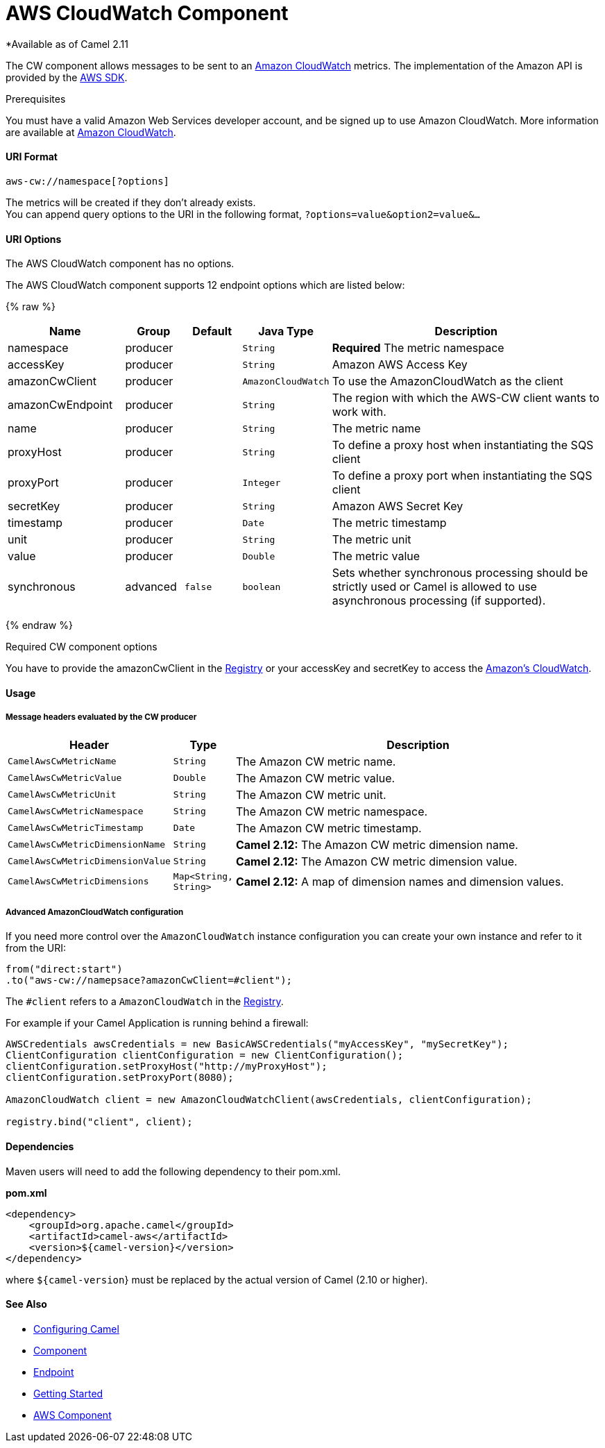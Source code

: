 # AWS CloudWatch Component

*Available as of Camel 2.11

The CW component allows messages to be sent to an
http://aws.amazon.com/cloudwatch/[Amazon CloudWatch] metrics. The
implementation of the Amazon API is provided by
the http://aws.amazon.com/sdkforjava/[AWS SDK].

Prerequisites

You must have a valid Amazon Web Services developer account, and be
signed up to use Amazon CloudWatch. More information are available at
http://aws.amazon.com/cloudwatch/[Amazon CloudWatch].

[[AWS-CW-URIFormat]]
URI Format
^^^^^^^^^^

[source,java]
----------------------------
aws-cw://namespace[?options]
----------------------------

The metrics will be created if they don't already exists. +
 You can append query options to the URI in the following format,
`?options=value&option2=value&...`

[[AWS-CW-URIOptions]]
URI Options
^^^^^^^^^^^


// component options: START
The AWS CloudWatch component has no options.
// component options: END




// endpoint options: START
The AWS CloudWatch component supports 12 endpoint options which are listed below:

{% raw %}
[width="100%",cols="2,1,1m,1m,5",options="header"]
|=======================================================================
| Name | Group | Default | Java Type | Description
| namespace | producer |  | String | *Required* The metric namespace
| accessKey | producer |  | String | Amazon AWS Access Key
| amazonCwClient | producer |  | AmazonCloudWatch | To use the AmazonCloudWatch as the client
| amazonCwEndpoint | producer |  | String | The region with which the AWS-CW client wants to work with.
| name | producer |  | String | The metric name
| proxyHost | producer |  | String | To define a proxy host when instantiating the SQS client
| proxyPort | producer |  | Integer | To define a proxy port when instantiating the SQS client
| secretKey | producer |  | String | Amazon AWS Secret Key
| timestamp | producer |  | Date | The metric timestamp
| unit | producer |  | String | The metric unit
| value | producer |  | Double | The metric value
| synchronous | advanced | false | boolean | Sets whether synchronous processing should be strictly used or Camel is allowed to use asynchronous processing (if supported).
|=======================================================================
{% endraw %}
// endpoint options: END



Required CW component options

You have to provide the amazonCwClient in the
link:registry.html[Registry] or your accessKey and secretKey to access
the http://aws.amazon.com/cloudwatch/[Amazon's CloudWatch].

[[AWS-CW-Usage]]
Usage
^^^^^

[[AWS-CW-MessageheadersevaluatedbytheCWproducer]]
Message headers evaluated by the CW producer
++++++++++++++++++++++++++++++++++++++++++++

[width="100%",cols="10%,10%,80%",options="header",]
|=======================================================================
|Header |Type |Description

|`CamelAwsCwMetricName` |`String` |The Amazon CW metric name.

|`CamelAwsCwMetricValue` |`Double` |The Amazon CW metric value.

|`CamelAwsCwMetricUnit` |`String` |The Amazon CW metric unit.

|`CamelAwsCwMetricNamespace` |`String` |The Amazon CW metric namespace.

|`CamelAwsCwMetricTimestamp` |`Date` |The Amazon CW metric timestamp.

|`CamelAwsCwMetricDimensionName` |`String` |*Camel 2.12:* The Amazon CW metric dimension name.

|`CamelAwsCwMetricDimensionValue` |`String` |*Camel 2.12:* The Amazon CW metric dimension value.

|`CamelAwsCwMetricDimensions` |`Map<String, String>` |*Camel 2.12:* A map of dimension names and dimension values.
|=======================================================================

[[AWS-CW-AdvancedAmazonCloudWatchconfiguration]]
Advanced AmazonCloudWatch configuration
+++++++++++++++++++++++++++++++++++++++

If you need more control over the `AmazonCloudWatch` instance
configuration you can create your own instance and refer to it from the
URI:

[source,java]
-------------------------------------------------
from("direct:start")
.to("aws-cw://namepsace?amazonCwClient=#client");
-------------------------------------------------

The `#client` refers to a `AmazonCloudWatch` in the
link:registry.html[Registry].

For example if your Camel Application is running behind a firewall:

[source,java]
------------------------------------------------------------------------------------------
AWSCredentials awsCredentials = new BasicAWSCredentials("myAccessKey", "mySecretKey");
ClientConfiguration clientConfiguration = new ClientConfiguration();
clientConfiguration.setProxyHost("http://myProxyHost");
clientConfiguration.setProxyPort(8080);

AmazonCloudWatch client = new AmazonCloudWatchClient(awsCredentials, clientConfiguration);

registry.bind("client", client);
------------------------------------------------------------------------------------------

[[AWS-CW-Dependencies]]
Dependencies
^^^^^^^^^^^^

Maven users will need to add the following dependency to their pom.xml.

*pom.xml*

[source,xml]
---------------------------------------
<dependency>
    <groupId>org.apache.camel</groupId>
    <artifactId>camel-aws</artifactId>
    <version>${camel-version}</version>
</dependency>
---------------------------------------

where `${camel-version`} must be replaced by the actual version of Camel
(2.10 or higher).

[[AWS-CW-SeeAlso]]
See Also
^^^^^^^^

* link:configuring-camel.html[Configuring Camel]
* link:component.html[Component]
* link:endpoint.html[Endpoint]
* link:getting-started.html[Getting Started]

* link:aws.html[AWS Component]

